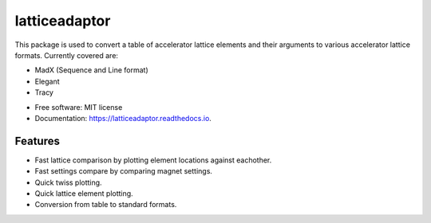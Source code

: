 ==============
latticeadaptor
==============



This package is used to convert a table of accelerator lattice elements and their arguments 
to various accelerator lattice formats. Currently covered are:

- MadX (Sequence and Line format)
- Elegant
- Tracy

* Free software: MIT license
* Documentation: https://latticeadaptor.readthedocs.io.


Features
--------

* Fast lattice comparison by plotting element locations against eachother.
* Fast settings compare by comparing magnet settings.
* Quick twiss plotting.
* Quick lattice element plotting.
* Conversion from table to standard formats.


.. |Docs Badge| image:: https://readthedocs.org/projects/latticeadaptor/badge/
    :alt: Documentation Status
    :scale: 100%
    :target: http://latticeadaptor.readthedocs.io